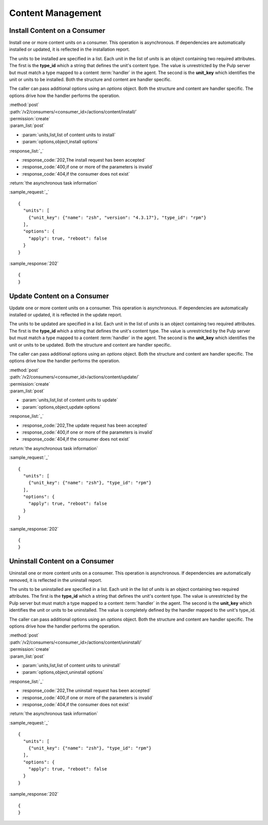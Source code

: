 Content Management
==================

Install Content on a Consumer
-----------------------------

Install one or more content units on a consumer.  This operation is asynchronous.
If dependencies are automatically installed or updated, it is reflected in the
installation report.

The units to be installed are specified in a list.  Each unit in the list of *units* is an
object containing two required attributes.  The first is the **type_id** which a string
that defines the unit's content type.  The value is unrestricted by the Pulp server but
must match a type mapped to a content :term:`handler` in the agent.  The second is the
**unit_key** which identifies the unit or units to be installed.  Both the structure and
content are handler specific.

The caller can pass additional options using an *options* object.  Both the structure and
content are handler specific.  The options drive how the handler performs the operation.


| :method:`post`
| :path:`/v2/consumers/<consumer_id>/actions/content/install/`
| :permission:`create`
| :param_list:`post`

* :param:`units,list,list of content units to install`
* :param:`options,object,install options`

| :response_list:`_`

* :response_code:`202,The install request has been accepted`
* :response_code:`400,if one or more of the parameters is invalid`
* :response_code:`404,if the consumer does not exist`

| :return:`the asynchronous task information`

:sample_request:`_` ::

 {
   "units": [
     {"unit_key": {"name": "zsh", "version": "4.3.17"}, "type_id": "rpm"}
   ],
   "options": {
     "apply": true, "reboot": false
   }
 }

:sample_response:`202` ::

 {
 }



Update Content on a Consumer
----------------------------

Update one or more content units on a consumer.  This operation is asynchronous.
If dependencies are automatically installed or updated, it is reflected in the
update report.

The units to be updated are specified in a list.  Each unit in the list of *units* is an
object containing two required attributes.  The first is the **type_id** which a string
that defines the unit's content type.  The value is unrestricted by the Pulp server but
must match a type mapped to a content :term:`handler` in the agent.  The second is the
**unit_key** which identifies the unit or units to be updated.  Both the structure and
content are handler specific.

The caller can pass additional options using an *options* object.  Both the structure and
content are handler specific.  The options drive how the handler performs the operation.

| :method:`post`
| :path:`/v2/consumers/<consumer_id>/actions/content/update/`
| :permission:`create`
| :param_list:`post`

* :param:`units,list,list of content units to update`
* :param:`options,object,update options`

| :response_list:`_`

* :response_code:`202,The update request has been accepted`
* :response_code:`400,if one or more of the parameters is invalid`
* :response_code:`404,if the consumer does not exist`

| :return:`the asynchronous task information`

:sample_request:`_` ::

 {
   "units": [
     {"unit_key": {"name": "zsh"}, "type_id": "rpm"}
   ],
   "options": {
     "apply": true, "reboot": false
   }
 }
 
:sample_response:`202` ::

 {
 }
 

Uninstall Content on a Consumer
-------------------------------

Uninstall one or more content units on a consumer.  This operation is asynchronous.
If dependencies are automatically removed, it is reflected in the uninstall report.

The units to be uninstalled are specified in a list.  Each unit in the list of *units* is an
object containing two required attributes.  The first is the **type_id** which a string
that defines the unit's content type.  The value is unrestricted by the Pulp server but
must match a type mapped to a content :term:`handler` in the agent.  The second is the
**unit_key** which identifies the unit or units to be uninstalled.  The value is completely
defined by the handler mapped to the unit's type_id.

The caller can pass additional options using an *options* object.  Both the structure and
content are handler specific.  The options drive how the handler performs the operation.

| :method:`post`
| :path:`/v2/consumers/<consumer_id>/actions/content/uninstall/`
| :permission:`create`
| :param_list:`post`

* :param:`units,list,list of content units to uninstall`
* :param:`options,object,uninstall options`

| :response_list:`_`

* :response_code:`202,The uninstall request has been accepted`
* :response_code:`400,if one or more of the parameters is invalid`
* :response_code:`404,if the consumer does not exist`

| :return:`the asynchronous task information`

:sample_request:`_` ::

 {
   "units": [
     {"unit_key": {"name": "zsh"}, "type_id": "rpm"}
   ],
   "options": {
     "apply": true, "reboot": false
   }
 }
 
:sample_response:`202` ::

 {
 }
